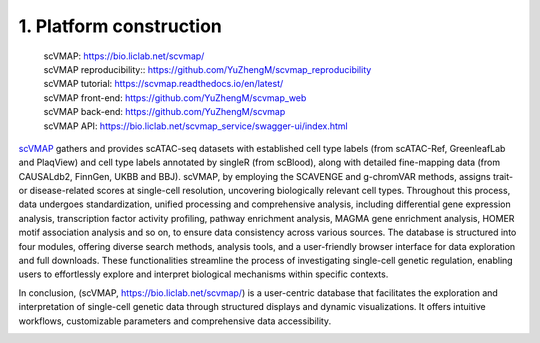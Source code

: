 1. Platform construction
==============================================

 | scVMAP: https://bio.liclab.net/scvmap/
 | scVMAP reproducibility:: https://github.com/YuZhengM/scvmap_reproducibility
 | scVMAP tutorial: https://scvmap.readthedocs.io/en/latest/
 | scVMAP front-end: https://github.com/YuZhengM/scvmap_web
 | scVMAP back-end: https://github.com/YuZhengM/scvmap
 | scVMAP API: https://bio.liclab.net/scvmap_service/swagger-ui/index.html

`scVMAP <https://bio.liclab.net/scvmap/>`_ gathers and provides scATAC-seq datasets with
established cell type labels (from scATAC-Ref, GreenleafLab and PlaqView) and cell type
labels annotated by singleR (from scBlood), along with detailed fine-mapping data (from
CAUSALdb2, FinnGen, UKBB and BBJ). scVMAP, by employing the SCAVENGE and g-chromVAR methods,
assigns trait- or disease-related scores at single-cell resolution, uncovering biologically
relevant cell types. Throughout this process, data undergoes standardization, unified
processing and comprehensive analysis, including differential gene expression analysis,
transcription factor activity profiling, pathway enrichment analysis, MAGMA gene enrichment
analysis, HOMER motif association analysis and so on, to ensure data consistency across
various sources. The database is structured into four modules, offering diverse search
methods, analysis tools, and a user-friendly browser interface for data exploration and
full downloads. These functionalities streamline the process of investigating single-cell
genetic regulation, enabling users to effortlessly explore and interpret biological
mechanisms within specific contexts.

In conclusion, (scVMAP, https://bio.liclab.net/scvmap/) is a user-centric database that facilitates the exploration and
interpretation of single-cell genetic data through structured displays and dynamic
visualizations. It offers intuitive workflows, customizable parameters and comprehensive data accessibility.

.. image:: ./img/overview.png

